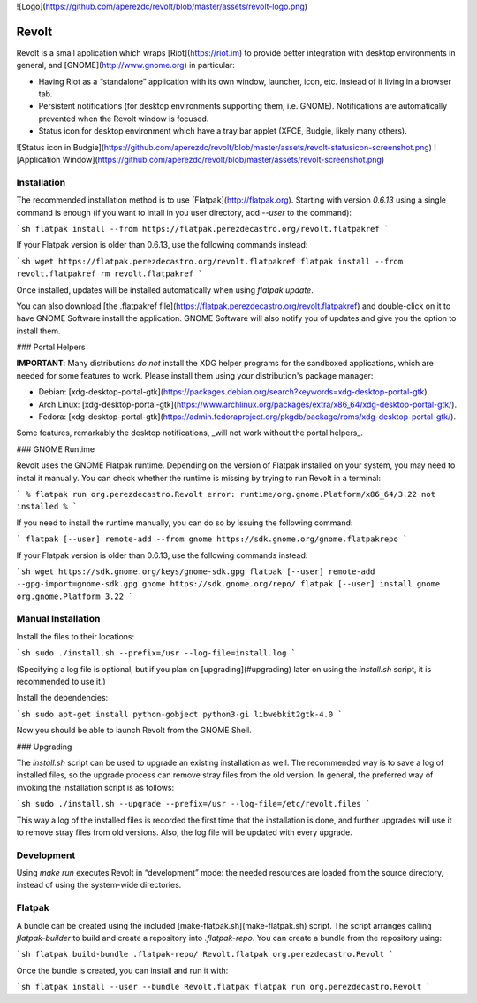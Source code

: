 ![Logo](https://github.com/aperezdc/revolt/blob/master/assets/revolt-logo.png)

Revolt
======

Revolt is a small application which wraps [Riot](https://riot.im) to provide
better integration with desktop environments in general, and
[GNOME](http://www.gnome.org) in particular:

* Having Riot as a “standalone” application with its own window, launcher,
  icon, etc. instead of it living in a browser tab.
* Persistent notifications (for desktop environments supporting them, i.e.
  GNOME). Notifications are automatically prevented when the Revolt window is
  focused.
* Status icon for desktop environment which have a tray bar applet (XFCE,
  Budgie, likely many others).

![Status icon in Budgie](https://github.com/aperezdc/revolt/blob/master/assets/revolt-statusicon-screenshot.png)
![Application Window](https://github.com/aperezdc/revolt/blob/master/assets/revolt-screenshot.png)


Installation
------------

The recommended installation method is to use [Flatpak](http://flatpak.org).
Starting with version `0.6.13` using a single command is enough (if you want to
intall in you user directory, add `--user` to the command):

```sh
flatpak install --from https://flatpak.perezdecastro.org/revolt.flatpakref
```

If your Flatpak version is older than 0.6.13, use the following commands
instead:

```sh
wget https://flatpak.perezdecastro.org/revolt.flatpakref
flatpak install --from revolt.flatpakref
rm revolt.flatpakref
```

Once installed, updates will be installed automatically when using `flatpak update`.

You can also download [the .flatpakref
file](https://flatpak.perezdecastro.org/revolt.flatpakref) and double-click on
it to have GNOME Software install the application. GNOME Software will also
notify you of updates and give you the option to install them.

### Portal Helpers

**IMPORTANT**: Many distributions *do not* install the XDG helper programs for
the sandboxed applications, which are needed for some features to work. Please
install them using your distribution's package manager:

* Debian: [xdg-desktop-portal-gtk](https://packages.debian.org/search?keywords=xdg-desktop-portal-gtk).
* Arch Linux: [xdg-desktop-portal-gtk](https://www.archlinux.org/packages/extra/x86_64/xdg-desktop-portal-gtk/).
* Fedora: [xdg-desktop-portal-gtk](https://admin.fedoraproject.org/pkgdb/package/rpms/xdg-desktop-portal-gtk/).

Some features, remarkably the desktop notifications, _will not work without the
portal helpers_.

### GNOME Runtime

Revolt uses the GNOME Flatpak runtime. Depending on the version of Flatpak
installed on your system, you may need to instal it manually. You can check
whether the runtime is missing by trying to run Revolt in a terminal:

```
% flatpak run org.perezdecastro.Revolt
error: runtime/org.gnome.Platform/x86_64/3.22 not installed
%
```

If you need to install the runtime manually, you can do so by issuing the
following command:

```
flatpak [--user] remote-add --from gnome https://sdk.gnome.org/gnome.flatpakrepo
```

If your Flatpak version is older than 0.6.13, use the following commands
instead:

```sh
wget https://sdk.gnome.org/keys/gnome-sdk.gpg
flatpak [--user] remote-add --gpg-import=gnome-sdk.gpg gnome https://sdk.gnome.org/repo/
flatpak [--user] install gnome org.gnome.Platform 3.22
```

Manual Installation
-------------------

Install the files to their locations:

```sh
sudo ./install.sh --prefix=/usr --log-file=install.log
```

(Specifying a log file is optional, but if you plan on [upgrading](#upgrading)
later on using the `install.sh` script, it is recommended to use it.)

Install the dependencies:

```sh
sudo apt-get install python-gobject python3-gi libwebkit2gtk-4.0
```

Now you should be able to launch Revolt from the GNOME Shell.

### Upgrading

The `install.sh` script can be used to upgrade an existing installation as
well. The recommended way is to save a log of installed files, so the upgrade
process can remove stray files from the old version. In general, the preferred
way of invoking the installation script is as follows:

```sh
sudo ./install.sh --upgrade --prefix=/usr --log-file=/etc/revolt.files
```

This way a log of the installed files is recorded the first time that the
installation is done, and further upgrades will use it to remove stray files
from old versions. Also, the log file will be updated with every upgrade.


Development
-----------

Using `make run` executes Revolt in “development” mode: the needed resources
are loaded from the source directory, instead of using the system-wide
directories.


Flatpak
-------

A bundle can be created using the included [make-flatpak.sh](make-flatpak.sh)
script. The script arranges calling `flatpak-builder` to build and create a
repository into `.flatpak-repo`. You can create a bundle from the repository
using:

```sh
flatpak build-bundle .flatpak-repo/ Revolt.flatpak org.perezdecastro.Revolt
```

Once the bundle is created, you can install and run it with:

```sh
flatpak install --user --bundle Revolt.flatpak
flatpak run org.perezdecastro.Revolt
```


